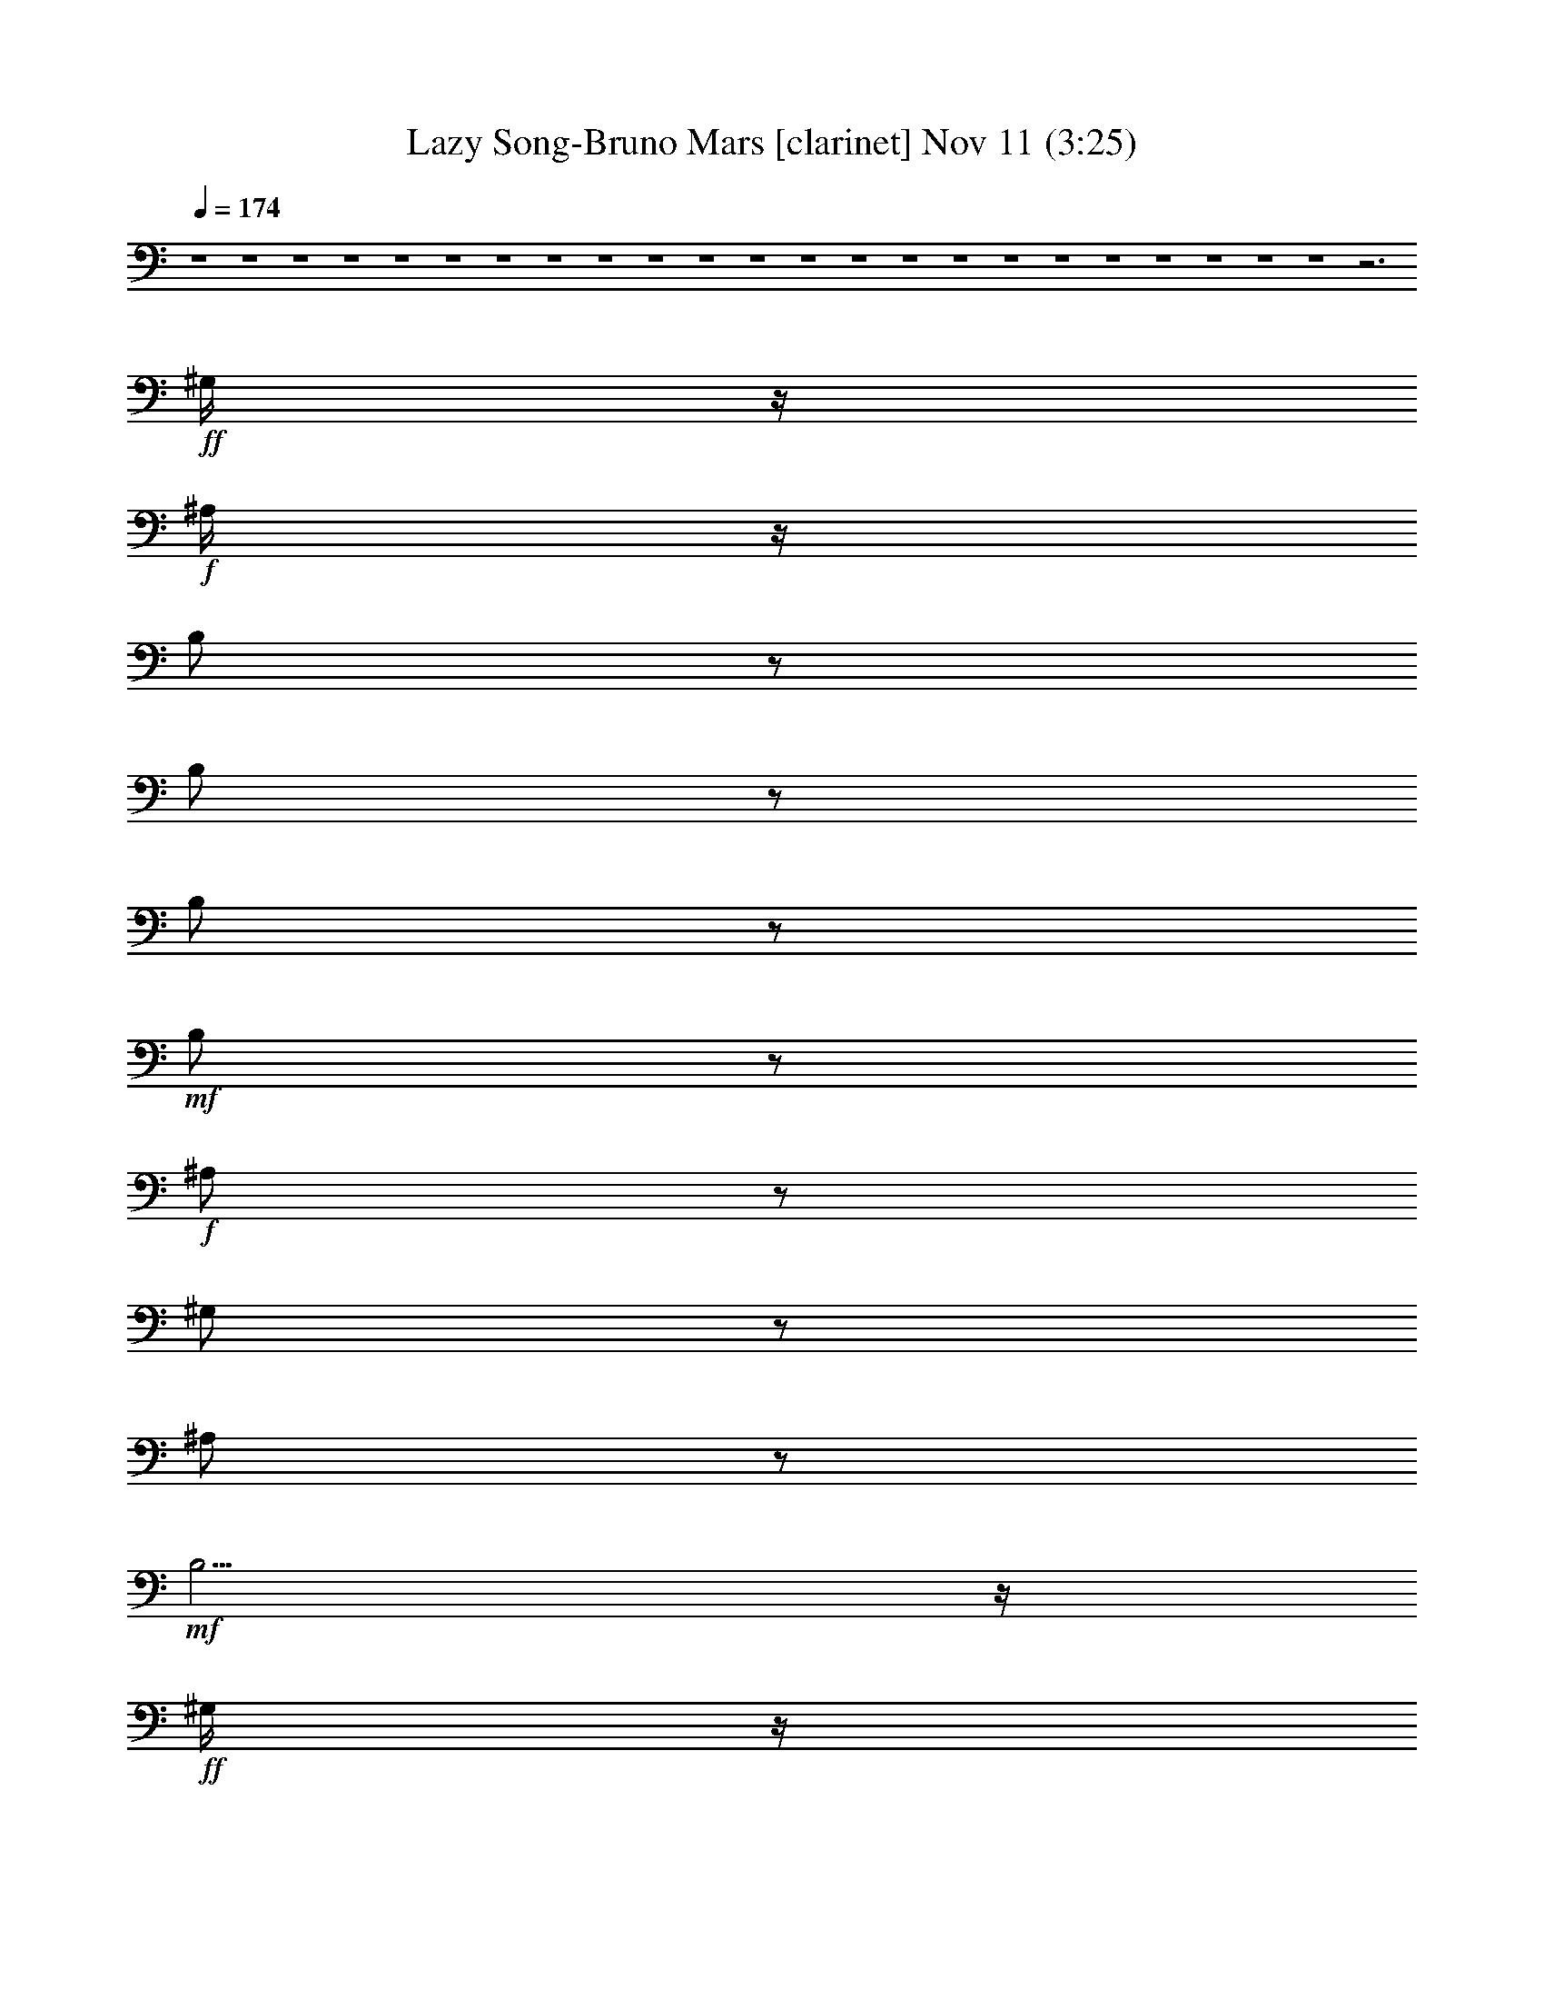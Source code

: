 %  Lazy Song-Bruno Mars
%  conversion by glorgnorbor122
%  http://fefeconv.mirar.org/?filter_user=glorgnorbor122&view=all
%  11 Nov 2:20
%  using Firefern's ABC converter
%  
%  Artist: 
%  Mood: unknown
%  
%  Playing multipart files:
%    /play <filename> <part> sync
%  example:
%  pippin does:  /play weargreen 2 sync
%  samwise does: /play weargreen 3 sync
%  pippin does:  /playstart
%  
%  If you want to play a solo piece, skip the sync and it will start without /playstart.
%  
%  
%  Recommended solo or ensemble configurations (instrument/file):
%  

X:1
T: Lazy Song-Bruno Mars [clarinet] Nov 11 (3:25)
Z: Transcribed by Firefern's ABC sequencer
%  Transcribed for Lord of the Rings Online playing
%  Transpose: 0 (0 octaves)
%  Tempo factor: 100%
L: 1/4
K: C
Q: 1/4=174
z4 z4 z4 z4 z4 z4 z4 z4 z4 z4 z4 z4 z4 z4 z4 z4 z4 z4 z4 z4 z4 z4 z4 z3
+ff+ ^G,/4
z/4
+f+ ^A,/4
z/4
B,/2
z/2
B,/2
z/2
B,/2
z/2
+mf+ B,/2
z/2
+f+ ^A,/2
z/2
^G,/2
z/2
^A,/2
z/2
+mf+ B,5/4
z/4
+ff+ ^G,/4
z/4
+f+ E,5/4
z4 z4 z4 z4 z4 z4 z4 z4 z4 z4 z4 z4 z4 z4 z4 z4 z4 z7/4
+mp+ [^C4E4]
+mf+ [^D15/4^F15/4-]
+p+ ^F/4
[E4^G4-]
+mp+ [^F/4-^G/4^A/4-]
[^F5/2^A5/2]
z3/4
+ff+ ^F,/4
z/4
B,/2
z/2
B,3/4
z/4
+f+ B,/2
z/2
+mf+ B,/2
z/2
+ff+ ^A,/2
z/2
+f+ ^G,/2
z/2
+ff+ ^A,/2
z/2
+f+ B,5/4
z/4
^G,/4
z/4
E,2
z4 z
B,/2
z/2
B,/2
z/2
B,/2
z/2
B,/2
z/2
^A,/2
z/2
^G,/2
z/2
+mf+ ^A,/2
z/2
^G,/2
z/2
E,3/2
z4 z4 z4 z4 z4 z3/2
+ff+ ^G,/4
z/4
+f+ ^G,/4
z/4
+ff+ B,/2
z/2
+f+ B,/2
z/2
B,/2
z/2
B,/2
z/2
+ff+ ^A,3/4
z/4
^G,3/4
z/4
^A,/2
z/2
+f+ B,3/2
^G,/4
z/4
E,9/4
z3/4
+ff+ [B,/2^G/2-]
^G/4
z/4
[B,3/4^F3/4]
z/4
[^G,3/4E3/4-]
+f+ E/4
+ff+ [^F,7/4-^D7/4]
^F,/4
^G/2
z/2
^F
^D/2
z3/2
^G/2
z/2
^F
^D3/4
z/4
+f+ E
+ff+ ^D3/4
z/4
+f+ B,2
z4 z
+ff+ [^G/2B/2]
z/2
[^F^A]
[^D/2^F/2]
z3/2
[^G/2B/2-]
B/4
z/4
[^F^A]
[^D3/4^F3/4]
z/4
[E^G]
[^D3/4^F3/4-]
^F/4
+f+ [B,2E2]
z4 z4 z4 z4 z4 z4 z4 z
B,/4
z/4
^C/4
z/4
B,/4
z/4
^A,/4
z/4
B,/4
z/4
+ff+ ^G,/2
z4 z4 z4 z4 z4 z4 z4 z4 z4
+mp+ [^C4E4]
+mf+ [^D15/4^F15/4-]
+p+ ^F/4
[E4^G4-]
+mp+ [^F/4-^G/4^A/4-]
[^F5/2^A5/2]
z3/4
+ff+ ^F,/4
z/4
B,/2
z/2
B,3/4
z/4
+f+ B,/2
z/2
+mf+ B,/2
z/2
+ff+ ^A,/2
z/2
+f+ ^G,/2
z/2
+ff+ ^A,/2
z/2
+f+ B,5/4
z/4
^G,/4
z/4
E,2
z4 z
B,/2
z/2
B,/2
z/2
B,/2
z/2
B,/2
z/2
^A,/2
z/2
^G,/2
z/2
+mf+ ^A,/2
z/2
^G,/2
z/2
E,3/2
z4 z4 z4 z4 z4 z3/2
+ff+ ^G,/4
z/4
+f+ ^G,/4
z/4
+ff+ B,/2
z/2
+f+ B,/2
z/2
B,/2
z/2
B,/2
z/2
+ff+ ^A,3/4
z/4
^G,3/4
z/4
^A,/2
z/2
+f+ B,3/2
^G,/4
z/4
E,9/4
z4 z3/4
+mf+ [^C4-E4]
[^C/4^D/4-^F/4-]
[^D15/4^F15/4]
[B,25/4-^D25/4]
+pp+ B,/4
z3/2
+ff+ [^G,/2E/2]
z/2
[B,/4^F/4-]
^F/4
z/2
[^G,/4E/4-]
+f+ E/4
z/2
+ff+ [B,/2^F/2]
z/2
[^G,/2E/2]
z/2
[B,/4^F/4]
z/4
[^G,/4-E/4]
^G,/4
z/2
+f+ [^G,/4^D/4]
z/4
+ff+ [^D,/2^C/2-]
^C/4
z/4
+f+ [^G,3/2-^D3/2]
^G,/4
z4 z9/4
+mf+ [^C4-E4]
[^C/4^D/4-^F/4-]
[^D15/4^F15/4]
[B,25/4-^D25/4]
+pp+ B,/4
z3/2
+ff+ [^G,/2E/2]
z/2
[B,/4^F/4-]
^F/4
z/2
[^G,/4E/4-]
+f+ E/4
z/2
+ff+ [B,/2^F/2]
z/2
[^G,/2E/2]
z/2
[B,/4^F/4]
z/4
[^G,/4-E/4]
^G,/4
z/2
+f+ [^G,/4^D/4]
z/4
+ff+ [^D,/2^C/2-]
^C/4
z/4
+f+ [^G,3/2-^D3/2]
^G,/4
z4 z4 z4 z4 z4 z4 z4 z4 z4 z4 z4 z4 z4 z5/4
+ff+ ^G,/4
z/4
+f+ ^G,/4
z/4
B,/2
z/2
B,/2
z/2
B,3/4
z/4
B,/2
z/2
+ff+ ^A,/2
z/2
+f+ ^G,/2
z/2
^A,/2
z/2
B,5/4
z/4
^G,/4
z/4
E,7/4
z5/4
[B,/2^G/2]
z/2
[B,/2-^F/2]
B,/4
z/4
[^G,/2E/2]
z/2
[^F,-^D]
^F,/2
z/2
+ff+ ^G/2
z/2
^F
^D/2
z3/2
^G/2
z/2
^F
^D3/4
z/4
+f+ E
+ff+ ^D3/4
z/4
+f+ B,2
z4 z
+ff+ [^G/2B/2]
z/2
[^F^A]
[^D/2^F/2]
z3/2
[^G/2B/2-]
B/4
z/4
[^F^A]
[^D3/4^F3/4]
z/4
[E^G]
[^D3/4^F3/4-]
^F/4
+f+ [B,2E2]


X:2
T: Lazy Song-Bruno Mars [lute] Nov 11 (3:25)
Z: Transcribed by Firefern's ABC sequencer
%  Transcribed for Lord of the Rings Online playing
%  Transpose: 0 (0 octaves)
%  Tempo factor: 100%
L: 1/4
K: C
Q: 1/4=174
z4 z4 z4 z4 z4 z4 z4 z4 z4 z4 z4 z4 z4 z4 z4 z4 z4 z4 z4 z4 z4 z4 z4 z4 z4 z4 z4 z2
+fff+ ^F,
^G,
B,
+ff+ [B,/2-^F/2B/2^d/2]
B,/4
z/4
+f+ [B-^d]
[B,/2B/2-^f/2]
[B,/4-B/4]
+mf+ B,/4
+fff+ [^F,/2-^F/2]
+f+ ^F,/4
z/4
+fff+ [^F/2-^A/2^c/2]
^F/4
z/4
[^F^A-]
[^F/2^A/2^c/2-]
+ff+ [^F/4-^c/4]
^F/4
[E,3/4E3/4-]
+f+ E/4
+ff+ [E,/2-^G/2B/2]
E,/4
z/4
+f+ [E-^G-]
[E/2^G/2B/2-]
+fff+ [B,/4-B/4]
B,/4
[E,/2E/2-]
E/2
+ff+ [E/2-^G/2B/2]
E/4
z/4
+fff+ [^D,^D]
[^C,/2-^C/2-^G/2B/2e/2]
[^C,/4^C/4-]
^C/4
B,
[B,/2^F/2B/2^d/2]
z/2
+f+ [B-^d]
+ff+ [B,/2B/2-^f/2]
[B,/4-B/4]
B,/4
+fff+ [^F,3/4^F3/4]
z/4
[^F/2-^A/2^c/2]
^F/2
[^F^A-]
[^F/2^A/2^c/2-]
[^F/4-^c/4]
^F/4
[E,3/4E3/4-]
E/4
[E/2-^G/2B/2]
E/4
z/4
+f+ [E-^G-]
[E/2^G/2B/2-]
+fff+ [B,/4-B/4]
B,/4
[E,/2E/2-]
+f+ E/2-
+fff+ [E,/4-E/4^G/4-B/4-]
[E,/4^G/4B/4]
z/2
[^D,3/4-^G,3/4^D3/4-]
+f+ [^D,/4^D/4]
+fff+ [^C,/2-B,/2-^C/2^G/2B/2e/2]
[^C,/4B,/4]
z/4
B,
+ff+ [B,/2-^F/2B/2^d/2]
B,/4
z/4
+f+ [B-^d]
[B,/2B/2-^f/2]
[B,/4-B/4]
+mf+ B,/4
+fff+ [^F,/2-^F/2]
+f+ ^F,/4
z/4
+fff+ [^F/2-^A/2^c/2]
^F/4
z/4
[^F^A-]
[^F/2^A/2^c/2-]
+ff+ [^F/4-^c/4]
^F/4
[E,3/4E3/4-]
+f+ E/4
+ff+ [E,/2-^G/2B/2]
E,/4
z/4
+f+ [E-^G-]
[E/2^G/2B/2-]
+fff+ [B,/4-B/4]
B,/4
[E,/2E/2-]
E/2
+ff+ [E/2-^G/2B/2]
E/4
z/4
+fff+ [^D,^D]
[^C,/2-^C/2-^G/2B/2e/2]
[^C,/4^C/4-]
^C/4
B,
[B,/2^F/2B/2^d/2]
z/2
+f+ [B-^d]
+ff+ [B,/2B/2-^f/2]
[B,/4-B/4]
B,/4
+fff+ [^F,3/4^F3/4]
z/4
[^F/2-^A/2^c/2]
^F/2
[^F^A-]
[^F/2^A/2^c/2-]
[^F/4-^c/4]
^F/4
[E,3/4E3/4-]
E/4
[E/2-^G/2B/2]
E/4
z/4
+f+ [E-^G-]
[E/2^G/2B/2-]
+fff+ [B,/4-B/4]
B,/4
[E,/2E/2-]
E/2
[E/2-^G/2B/2]
E/4
z/4
[^D,^D]
+ff+ [E,/2-E/2-^G/2B/2e/2]
[E,/4E/4-]
E/4
+fff+ ^C
[^C-^G-^c-e-]
[^G,/2^C/2-^G/2-^c/2-e/2-]
[^G,/2^C/2^G/2-^c/2-e/2-]
[^C^G^ce]
^D
[^D-^F-^A-^d-]
[^A,/2^D/2-^F/2-^A/2-^d/2-]
[^A,/2^D/2^F/2-^A/2-^d/2-]
[^D3/4-^F3/4^A3/4-^d3/4]
[^D/4^A/4]
E
[E-^G-B-e-]
[B,/2E/2-^G/2-B/2-e/2-]
[B,/2E/2^G/2-B/2-e/2-]
[E^GBe]
[^F2^A2-^c2-^f2-]
[^F/2-^A/2-^c/2-^f/2-]
[E/2^F/2-^A/2-^c/2-^f/2-]
[^C/2-^F/2^A/2^c/2^f/2]
^C/2
B,
[B,-^F-]
[B,^F-B-^d-]
[B,/2^F/2-B/2-^d/2-]
+ff+ [B,/4-^F/4-B/4^d/4]
[B,/4^F/4]
+fff+ [^F,3/4^F3/4-]
^F/4-
[^F,3/4^F3/4-^A3/4-]
[^F/4-^A/4-]
[^F^A-^c-^f-]
[^F/2^A/2-^c/2-^f/2-]
[^F/4-^A/4^c/4^f/4]
^F/4
E-
[E,E-^G-]
[E3/2-^G3/2B3/2-e3/2-]
[B,/2E/2B/2-e/2-]
[E/4-B/4-e/4]
[E/4-B/4]
E/2
[E-^G-]
[^D3/4E3/4-^G3/4-B3/4-e3/4-]
[E/4-^G/4-B/4-e/4-]
[^C3/4-E3/4^G3/4B3/4e3/4]
^C/4
B,
[B,-^F-]
[B,^F-B-^d-]
[B,/2^F/2-B/2-^d/2-]
[B,/4-^F/4-B/4^d/4]
[B,/4^F/4]
^F
[^F-^A-]
[^F^A-^c-^f-]
[^F/2^A/2-^c/2-^f/2-]
[^F/4-^A/4^c/4^f/4]
^F/4
E
[E-^G-]
[E3/2-^G3/2B3/2-e3/2-]
[B,/2E/2B/2-e/2-]
[E/4-B/4-e/4]
[E/4-B/4]
E/2
[E-^G-]
[^G,3/4E3/4-^G3/4-B3/4-e3/4-]
[E/4-^G/4-B/4-e/4-]
[B,3/4E3/4^G3/4B3/4e3/4]
z/4
B,
[B,-^F-]
[B,^F-B-^d-]
[B,/2^F/2-B/2-^d/2-]
+ff+ [B,/4-^F/4-B/4^d/4]
[B,/4^F/4]
+fff+ [^F,3/4^F3/4-]
^F/4-
[^F,3/4^F3/4-^A3/4-]
[^F/4-^A/4-]
[^F^A-^c-^f-]
[^F/2^A/2-^c/2-^f/2-]
[^F/4-^A/4^c/4^f/4]
^F/4
E-
[E,E-^G-]
[E3/2-^G3/2B3/2-e3/2-]
[B,/2E/2B/2-e/2-]
[E/4-B/4-e/4]
[E/4-B/4]
E/2
[E-^G-]
[^D3/4E3/4-^G3/4-B3/4-e3/4-]
[E/4-^G/4-B/4-e/4-]
[^C3/4-E3/4^G3/4B3/4e3/4]
^C/4
B,
[B,-^F-]
[B,^F-B-^d-]
[B,/2^F/2-B/2-^d/2-]
[B,/4-^F/4-B/4^d/4]
[B,/4^F/4]
^D
[^D3/4-=G3/4^A3/4-^d3/4-=g3/4-]
[^D/4-^A/4^d/4-=g/4]
[^D/4-=G/4-^d/4]
[^D3/4=G3/4-]
+ff+ [^D/2-=G/2-^A/2-^d/2-=g/2-]
[B,/2^D/2=G/2^A/2^d/2=g/2]
+fff+ E
[E/2-^G/2-B/2e/2^g/2]
[E/4-^G/4]
E/4-
[E-^G-]
[E/2-^G/2-B/2-e/2^g/2]
[E/4-^G/4-B/4]
[E/4^G/4-]
[E/2-^G/2-B/2e/2-^g/2-]
[E/4^G/4e/4^g/4]
z13/4
B,
[B,/2-^F/2B/2^d/2]
B,/4
z/4
+f+ [B-^d]
[B/2-^f/2]
+fff+ [B,/4-B/4]
B,/4
[^F,/2-^F/2]
+f+ ^F,/4
z/4
+fff+ [^F/2-^A/2^c/2]
^F/4
z/4
+ff+ [^F^A-]
[^F/2^A/2^c/2-]
[^F/4-^c/4]
^F/4
[E,3/4E3/4-]
E/4
+fff+ [E/2-^G/2B/2]
E/4
z/4
+f+ [E-^G-]
[E/2^G/2B/2-]
+ff+ [B,/4-B/4]
B,/4
[E,/2E/2-]
E/2
[E/2-^G/2B/2]
E/4
z/4
[^D,^D]
[^C,/2-^C/2-^G/2B/2e/2]
[^C,/4^C/4-]
^C/4
+fff+ B,
[B,/2-^F/2B/2^d/2]
B,/4
z/4
+f+ [B-^d]
[B/2-^f/2]
+fff+ [B,/4-B/4]
B,/4
[^F,/2-^F/2]
+f+ ^F,/4
z/4
+fff+ [^F/2-^A/2^c/2]
^F/4
z/4
+ff+ [^F^A-]
[^F/2^A/2^c/2-]
[^F/4-^c/4]
^F/4
[E,3/4E3/4-]
E/4
+fff+ [E/2-^G/2B/2]
E/4
z/4
+f+ [E-^G-]
[E/2^G/2B/2-]
+ff+ [B,/4-B/4]
B,/4
[E,/2E/2-]
E/2
[E/2-^G/2B/2]
E/4
z/4
[^D,^D]
[^C,/2-^C/2-^G/2B/2e/2]
[^C,/4^C/4-]
^C/4
z4 z4 z4 z4 z4 z4 z4 z2
+fff+ ^F,
^G,3/4
z/4
B,
[B,/2-^F/2B/2^d/2]
B,/4
z/4
+f+ [B-^d]
[B/2-^f/2]
+fff+ [B,/4-B/4]
B,/4
[^F,/2-^F/2]
+f+ ^F,/4
z/4
+fff+ [^F/2-^A/2^c/2]
^F/4
z/4
+ff+ [^F^A-]
[^F/2^A/2^c/2-]
[^F/4-^c/4]
^F/4
[E,3/4E3/4-]
E/4
+fff+ [E/2-^G/2B/2]
E/4
z/4
+f+ [E-^G-]
[E/2^G/2B/2-]
+ff+ [B,/4-B/4]
B,/4
[E,/2E/2-]
E/2
[E/2-^G/2B/2]
E/4
z/4
[^D,^D]
[^C,/2-^C/2-^G/2B/2e/2]
[^C,/4^C/4-]
^C/4
+fff+ B,
[B,/2^F/2B/2^d/2]
z/2
+f+ [B-^d]
+ff+ [B,/2B/2-^f/2]
[B,/4-B/4]
B,/4
+fff+ [^F,3/4^F3/4]
z/4
[^F/2-^A/2^c/2]
^F/2
[^F^A-]
[^F/2^A/2^c/2-]
[^F/4-^c/4]
^F/4
[E,3/4E3/4-]
E/4
[E/2-^G/2B/2]
E/4
z/4
+f+ [E-^G-]
[E/2^G/2B/2-]
+fff+ [B,/4-B/4]
B,/4
[E,/2E/2-]
E/2
[E/2-^G/2B/2]
E/4
z/4
[^D,^D]
+ff+ [E,/2-E/2-^G/2B/2e/2]
[E,/4E/4-]
E/4
+fff+ ^C
[^C-^G-^c-e-]
[^G,/2^C/2-^G/2-^c/2-e/2-]
[^G,/2^C/2^G/2-^c/2-e/2-]
[^C^G^ce]
^D
[^D-^F-^A-^d-]
[^A,/2^D/2-^F/2-^A/2-^d/2-]
[^A,/2^D/2^F/2-^A/2-^d/2-]
[^D3/4-^F3/4^A3/4-^d3/4]
[^D/4^A/4]
E
[E-^G-B-e-]
[B,/2E/2-^G/2-B/2-e/2-]
[B,/2E/2^G/2-B/2-e/2-]
[E^GBe]
[^F2^A2-^c2-^f2-]
[^F/2-^A/2-^c/2-^f/2-]
[E/2^F/2-^A/2-^c/2-^f/2-]
[^C/2-^F/2^A/2^c/2^f/2]
^C/2
B,
[B,-^F-]
[B,^F-B-^d-]
[B,/2^F/2-B/2-^d/2-]
[B,/4-^F/4-B/4^d/4]
[B,/4^F/4]
^F
[^F-^A-]
[^F^A-^c-^f-]
[^F/2^A/2-^c/2-^f/2-]
[^F/4-^A/4^c/4^f/4]
^F/4
E
[E-^G-]
[E3/2-^G3/2B3/2-e3/2-]
[B,/2E/2B/2-e/2-]
[E/4-B/4-e/4]
[E/4-B/4]
E/2
[E-^G-]
[^D3/4E3/4-^G3/4-B3/4-e3/4-]
[E/4-^G/4-B/4-e/4-]
[^C3/4E3/4^G3/4B3/4e3/4]
z/4
B,
[B,-^F-]
[B,^F-B-^d-]
[B,/2^F/2-B/2-^d/2-]
[B,/4-^F/4-B/4^d/4]
[B,/4^F/4]
^F
[^F-^A-]
[^F^A-^c-^f-]
[^F/2^A/2-^c/2-^f/2-]
[^F/4-^A/4^c/4^f/4]
^F/4
E
[E-^G-]
[E3/2-^G3/2B3/2-e3/2-]
[B,/2E/2B/2-e/2-]
[E/4-B/4-e/4]
[E/4-B/4]
E/2
[E-^G-]
[^G,3/4E3/4-^G3/4-B3/4-e3/4-]
[E/4-^G/4-B/4-e/4-]
[B,3/4E3/4^G3/4B3/4e3/4]
z/4
B,
[B,-^F-]
[B,^F-B-^d-]
[B,/2^F/2-B/2-^d/2-]
+ff+ [B,/4-^F/4-B/4^d/4]
[B,/4^F/4]
+fff+ [^F,3/4^F3/4-]
^F/4-
[^F,3/4^F3/4-^A3/4-]
[^F/4-^A/4-]
[^F^A-^c-^f-]
[^F/2^A/2-^c/2-^f/2-]
[^F/4-^A/4^c/4^f/4]
^F/4
E-
[E,E-^G-]
[E3/2-^G3/2B3/2-e3/2-]
[B,/2E/2B/2-e/2-]
[E/4-B/4-e/4]
[E/4-B/4]
E/2
[E-^G-]
[^D3/4E3/4-^G3/4-B3/4-e3/4-]
[E/4-^G/4-B/4-e/4-]
[^C3/4-E3/4^G3/4B3/4e3/4]
^C/4
B,
[B,-^F-]
[B,^F-B-^d-]
[B,/2^F/2-B/2-^d/2-]
[B,/4-^F/4-B/4^d/4]
[B,/4^F/4]
^D
[^D3/4-=G3/4^A3/4-^d3/4-=g3/4-]
[^D/4-^A/4^d/4-=g/4]
[^D/4-=G/4-^d/4]
[^D3/4=G3/4-]
+ff+ [^D/2-=G/2-^A/2-^d/2-=g/2-]
[B,/2^D/2=G/2^A/2^d/2=g/2]
+fff+ E
[E/2-^G/2-B/2e/2^g/2]
[E/4-^G/4]
E/4-
[E,E-^G-]
[E/2-^G/2-B/2e/2^g/2]
[E/2-^G/2-]
[E/2-^G/2-B/2e/2-^g/2-]
[E/4^G/4e/4^g/4]
z13/4
^C
[^C2^G2-^c2-e2-^g2-]
[^C/2^G/2-^c/2-e/2-^g/2-]
+ff+ [^C/2^G/2^c/2e/2^g/2]
+fff+ [^F,^F-]
[^F,3/2-^F3/2-^A3/2^c3/2-^f3/2]
[^F,/4-^F/4-^c/4]
[^F,/4-^F/4-]
[^F,/2^F/2-^A/2-^c/2-^f/2-]
[^F,/4-^F/4^A/4-^c/4-^f/4-]
[^F,/4^A/4^c/4^f/4]
[^G,^G-]
[^G,9/4^G9/4-B9/4-^d9/4-^g9/4-]
+f+ [^G/4-B/4-^d/4-^g/4-]
+fff+ [^F,/2^G/2B/2-^d/2-^g/2-]
[^G,B-^d-^g-]
[^G,/4-^G/4-B/4^d/4^g/4]
[^G,3/4-^G3/4-]
[^G,/2-^G/2-^d/2]
[^G,/2^G/2-]
[^G,/2^G/2-B/2^d/2^g/2]
[^G,/4-^G/4]
^G,/4
^C
[^C2^G2-^c2-e2-^g2-]
+ff+ [^C/2^G/2-^c/2-e/2-^g/2-]
[^C/2^G/2^c/2e/2^g/2]
+fff+ [^F,^F-]
[^F,3/2-^F3/2-^A3/2^c3/2-^f3/2]
[^F,/4-^F/4-^c/4]
[^F,/4^F/4-]
[^F,/2^F/2-^A/2-^c/2-^f/2-]
[^F,/4-^F/4^A/4-^c/4-^f/4-]
[^F,/4^A/4^c/4^f/4]
[^G,^G-]
[^G,9/4^G9/4-B9/4-^d9/4-^g9/4-]
+f+ [^G/4-B/4-^d/4-^g/4-]
+fff+ [^F,/2^G/2B/2-^d/2-^g/2-]
[^G,B-^d-^g-]
[^G,/4-^G/4-B/4^d/4^g/4]
[^G,3/4-^G3/4-]
[^G,/2-B,/2^G/2-^d/2]
[^G,/2-^G/2-]
[^G,/2-B,/2^G/2-B/2^d/2^g/2]
[^G,/4^G/4]
z/4
^C
[^C5/2^G5/2-^c5/2-e5/2-^g5/2-]
[^C/2^G/2^c/2e/2^g/2]
[^F,^F-]
[^F,3/2-^F3/2-^A3/2^c3/2-^f3/2]
[^F,/4-^F/4-^c/4]
[^F,/4-^F/4-]
[^F,/2^F/2-^A/2-^c/2-^f/2-]
[^F,/4-^F/4^A/4-^c/4-^f/4-]
[^F,/4^A/4^c/4^f/4]
[^G,^G-]
[^G,9/4^G9/4-B9/4-^d9/4-^g9/4-]
+f+ [^G/4-B/4-^d/4-^g/4-]
+fff+ [^F,/2^G/2B/2-^d/2-^g/2-]
[^G,-B-^d-^g-]
[^G,/4-^A,/4-^G/4-B/4^d/4^g/4]
[^G,/2-^A,/2^G/2-]
[^G,/4-^G/4-]
[^G,/2-B,/2-^G/2-^d/2]
[^G,/4-B,/4^G/4-]
[^G,/4^G/4-]
[^G,/2-^G/2-B/2^d/2^g/2]
[^G,/4^G/4]
z/4
^C
[^C2^G2-^c2-e2-^g2-]
+ff+ [^C/2^G/2-^c/2-e/2-^g/2-]
[^C/2^G/2^c/2e/2^g/2]
+fff+ [^F,^F-]
[^F,3/2-^F3/2-^A3/2^c3/2-^f3/2]
[^F,/4-^F/4-^c/4]
[^F,/4^F/4-]
[^F,/2^F/2-^A/2-^c/2-^f/2-]
[^F,/4-^F/4^A/4-^c/4-^f/4-]
[^F,/4^A/4^c/4^f/4]
[^G,^G-]
[^G,5/2-^G5/2-B5/2-^d5/2^g5/2]
[^G,/4^G/4-B/4-]
+f+ [^G/4B/4]
+fff+ ^G,7/4
z4 z4 z4 z4 z4 z4 z4 z4 z4 z4 z4 z4 z4 z4 z4 z4 z9/4
B,
+ff+ [B,/2-^F/2B/2^d/2]
B,/4
z/4
+f+ [B-^d]
[B/2-^f/2]
[B,/4-B/4]
B,/4
+ff+ [^F,/2-^F/2]
+f+ ^F,/4
z/4
+ff+ [^F/2-^A/2^c/2]
^F/4
z/4
+f+ [^F-^A-]
[^F/2^A/2^c/2-]
+ff+ [^F/4-^c/4]
^F/4
[E,3/4E3/4-]
E/4
+fff+ [E/2-^G/2B/2]
E/4
z/4
+f+ [E-^G-]
[E/2^G/2B/2-]
+ff+ [B,/4-B/4]
B,/4
[E,/2E/2-]
E/2
[E/2^G/2B/2]
z/2
+f+ [^D,^D]
+fff+ [^C,/2-^C/2-^G/2B/2e/2]
[^C,/4^C/4]
z/4
B,
[B,/2-^F/2B/2^d/2]
B,/4
z/4
+f+ [B-^d]
[B/2-^f/2]
+ff+ [B,/4-B/4]
B,/4
[^F,/2-^F/2]
+f+ ^F,/4
z/4
+fff+ [^F/2^A/2^c/2]
z/2
+f+ [^F-^A-]
[^F/2^A/2^c/2-]
+ff+ [^F/4-^c/4]
^F/4
+fff+ [E,3/4E3/4-]
E/4
[E/2-^G/2B/2]
E/4
z/4
+f+ [E-^G-]
[E/2^G/2B/2-]
+ff+ [B,/4-B/4]
B,/4
[E,/2E/2-]
E/2
[E/2-^G/2B/2]
E/4
z/4
+fff+ [^D,^D]
[^C,/2-^C/2-^G/2B/2e/2]
[^C,/4^C/4]


X:3
T: Lazy Song-Bruno Mars [bagpipe] Nov 11 (3:25)
Z: Transcribed by Firefern's ABC sequencer
%  Transcribed for Lord of the Rings Online playing
%  Transpose: 0 (0 octaves)
%  Tempo factor: 100%
L: 1/4
K: C
Q: 1/4=174
z4 z4 z4 z4 z4 z4 z4 z4 z4 z4 z4 z4 z4 z4 z4 z4 z4 z4 z4 z4 z4 z4 z4 z4 z4 z4 z4 z4 z4 z4 z4 z4 z4 z4 z4 z4 z4 z4 z4 z4 z4 z4 z4 z4 z4 z4 z4 z4 z4 z4 z4 z4 z4 z4 z4 z4 z4 z4 z4 z4 z4 z4 z4 z4 z4 z4 z4 z4 z4 z4 z4 z4 z4 z4 z4 z4 z4 z4 z4 z4 z4 z4 z4 z4 z4 z4 z4 z4 z4 z4 z4 z4 z4 z4 z4 z4 z4 z4 z4 z4 z4 z4 z4 z4 z4 z4 z4 z7/4
+pp+ =A,/4
+p+ [=C,/4B,/4]
+pp+ [=D,/4E,/4]
+p+ =F,/4
[=G,/4=A,/4]
[B,/4=C/4]
+pp+ [=D/4E/4]
+p+ [=F/4=G/4=A/4]
[B/4=c/4]
[^G/4-^c/4-=d/4e/4-]
[^G15/4^c15/4e15/4]
[^A4^d4^f4]
+pp+ [B31/4^d31/4^g31/4]
z/4
+p+ [^G4^c4e4]
[^A15/4-^d15/4^f15/4-]
[^A/4^f/4]
+pp+ [B31/4^d31/4^g31/4b31/4]
z/4
+p+ [^G4^c4e4]
[^A4^d4^f4]
+pp+ [B31/4^d31/4^g31/4]
z/4
+p+ [^G4^c4e4]
[^A15/4-^d15/4^f15/4-]
[^A/4^f/4]
+pp+ [B4^d4^g4b4]
+p+ [E/4=F/4=G/4]
+ppp+ [=C/4=D/4]
+p+ [=A,/4B,/4]
+ppp+ [E,/4=F,/4=G,/4]
[=C,/4=D,/4]
[=A,/4B,/4]
[=F,/4=G,/4]


X:4
T: Lazy Song-Bruno Mars [flute] Nov 11 (3:25)
Z: Transcribed by Firefern's ABC sequencer
%  Transcribed for Lord of the Rings Online playing
%  Transpose: 0 (0 octaves)
%  Tempo factor: 100%
L: 1/4
K: C
Q: 1/4=174
z4 z4 z4 z4 z4 z4 z4 z4 z4 z4 z4 z4 z4 z4 z4 z4 z4 z4 z4 z4 z4 z4 z4 z4 z4 z4 z4 z4 z4 z4 z4 z4 z4 z4 z4 z4 z4 z4 z4 z4 z4 z4 z4 z4 z4 z4 z4 z4 z4 z4 z4
+f+ B/4
z/4
^c/4
z/4
^d/4
z3/4
^d/2
^c/4
z/4
B3/4
z4 z4 z4 z/4
+mf+ B/4
z/4
+f+ ^c/4
z/4
^d/4
z3/4
^d/2
^c/4
z/4
B/2
z4 z4 z4 z4 z4 z4 z4 z4 z4 z4 z4 z4 z4 z4 z4 z4 z4 z4 z4 z4 z4 z4 z4 z4 z4 z4 z4 z4 z4 z4 z4 z4 z4 z4 z4 z4 z4 z4 z4 z/2
B/4
z/4
^c/4
z/4
^d/4
z3/4
^d/2
^c/4
z/4
B3/4
z4 z4 z4 z/4
+mf+ B/4
z/4
+f+ ^c/4
z/4
^d/4
z3/4
^d/2
^c/4
z/4
B/2
z4 z4 z4 z4 z4 z4 z4 z4 z4 z4 z4 z4 z4 z4 z4 z4 z4 z4 z4 z4 z4 z4 z4 z4 z4 z4 z4 z/2
B/4
z/4
^c/4
z/4
^d/4
z3/4
^d/2
^c/4
z/4
B3/4
z4 z4 z4 z/4
+mf+ B/4
z/4
+f+ ^c/4
z/4
^d/4
z3/4
^d/2
^c/4
z/4
B/2


X:5
T: Lazy Song-Bruno Mars [theorbo] Nov 11 (3:25)
Z: Transcribed by Firefern's ABC sequencer
%  Transcribed for Lord of the Rings Online playing
%  Transpose: 0 (0 octaves)
%  Tempo factor: 100%
L: 1/4
K: C
Q: 1/4=174
z4 z4 z4 z4 z4 z4 z4 z4 z4 z4 z4 z4
+mf+ B,3/4
z/4
[B/2^d/2^f/2b/2]
z/2
[B,/4^F/4]
z3/4
[B/2^d/2^f/2b/2-]
+mp+ b/4
z/4
+mf+ ^F3/4
z/4
[^c/4^f/4-^a/4]
^f/4
z/2
+f+ [^F,/4^C/4]
z3/4
+mf+ [^c/2^f/2^a/2]
z/2
+f+ E
[B/2e/2^g/2]
z/2
+mf+ [E/4B/4]
z3/4
[B/2e/2^g/2]
z3/2
[B/2e/2^g/2]
z/2
+f+ [E,/4B,/4]
z3/4
+mf+ [B/2e/2^g/2]
z/2
B,3/4
z/4
[B/2^d/2^f/2b/2]
z/2
[B,/4^F/4]
z3/4
[B/2^d/2^f/2b/2-]
+mp+ b/4
z/4
+mf+ ^F3/4
z/4
[^c/4^f/4-^a/4]
^f/4
z/2
+f+ [^F,/4^C/4]
z3/4
+mf+ [^c/2^f/2^a/2]
z/2
+f+ E
[B/2e/2^g/2]
z/2
+mf+ [E/4B/4]
z3/4
[B/2e/2^g/2]
z3/2
[B/2e/2^g/2]
z/2
+f+ [E,/4B,/4]
z3/4
+mf+ [B/2e/2^g/2]
z/2
B,3/4
z/4
[B/2^d/2^f/2b/2]
z/2
[B,/4^F/4]
z3/4
[B/2^d/2^f/2b/2-]
+mp+ b/4
z/4
+mf+ ^F3/4
z/4
[^c/4^f/4-^a/4]
^f/4
z/2
+f+ [^F,/4^C/4]
z3/4
+mf+ [^c/2^f/2^a/2]
z/2
+f+ E
[B/2e/2^g/2]
z/2
+mf+ [E/4B/4]
z3/4
[B/2e/2^g/2]
z3/2
[B/2e/2^g/2]
z/2
+f+ [E,/4B,/4]
z3/4
+mf+ [B/2e/2^g/2]
z/2
B,3/4
z/4
[B/2^d/2^f/2b/2]
z/2
[B,/4^F/4]
z3/4
[B/2^d/2^f/2b/2-]
+mp+ b/4
z/4
+f+ ^D/2
z/2
[^A/2^d/2=g/2]
z3/2
[^A/2^d/2=g/2]
z/2
E
[B/2e/2^g/2]
z/2
+mf+ [E/4B/4]
z3/4
[B/2e/2^g/2]
z/2
[B/2e/2^g/2]
z7/2
B,3/4
z/4
[B/2^d/2^f/2b/2]
z/2
[B,/4^F/4]
z3/4
[B/2^d/2^f/2b/2-]
+mp+ b/4
z/4
+mf+ ^F3/4
z/4
[^c/4^f/4-^a/4]
^f/4
z/2
+f+ [^F,/4^C/4]
z3/4
+mf+ [^c/2^f/2^a/2]
z/2
+f+ E
[B/2e/2^g/2]
z/2
+mf+ [E/4B/4]
z3/4
[B/2e/2^g/2]
z3/2
[B/2e/2^g/2]
z/2
+f+ [E,/4B,/4]
z3/4
+mf+ [B/2e/2^g/2]
z/2
B,3/4
z/4
[B/2^d/2^f/2b/2]
z/2
[B,/4^F/4]
z3/4
[B/2^d/2^f/2b/2-]
+mp+ b/4
z/4
+mf+ ^F3/4
z/4
[^c/4^f/4-^a/4]
^f/4
z/2
+f+ [^F,/4^C/4]
z3/4
+mf+ [^c/2^f/2^a/2]
z/2
+f+ E
[B/2e/2^g/2]
z/2
+mf+ [E/4B/4]
z3/4
[B/2e/2^g/2]
z3/2
[B/2e/2^g/2]
z/2
+f+ [E,/4B,/4]
z3/4
+mf+ [B/2e/2^g/2]
z/2
B,3/4
z/4
[B/2^d/2^f/2b/2]
z/2
[B,/4^F/4]
z3/4
[B/2^d/2^f/2b/2-]
+mp+ b/4
z/4
+mf+ ^F3/4
z/4
[^c/4^f/4-^a/4]
^f/4
z/2
+f+ [^F,/4^C/4]
z3/4
+mf+ [^c/2^f/2^a/2]
z/2
+f+ E
[B/2e/2^g/2]
z/2
+mf+ [E/4B/4]
z3/4
[B/2e/2^g/2]
z3/2
[B/2e/2^g/2]
z/2
+f+ [E,/4B,/4]
z3/4
+mf+ [B/2e/2^g/2]
z/2
B,3/4
z/4
[B/2^d/2^f/2b/2]
z/2
[B,/4^F/4]
z3/4
[B/2^d/2^f/2b/2-]
+mp+ b/4
z/4
+mf+ ^F3/4
z/4
[^c/4^f/4-^a/4]
^f/4
z/2
+f+ [^F,/4^C/4]
z3/4
+mf+ [^c/2^f/2^a/2]
z/2
+f+ E
[B/2e/2^g/2]
z/2
+mf+ [E/4B/4]
z3/4
[B/2e/2^g/2]
z3/2
[B/2e/2^g/2]
z/2
+f+ [E,/4B,/4]
z3/4
+mf+ [B/2e/2^g/2]
z/2
+f+ ^C/2
z/2
+mf+ [^c/2e/2^g/2]
z3/2
[^c/4-e/4^g/4]
^c/4
z/2
+f+ ^D3/4
z/4
+mf+ [^d/2^f/2^a/2]
z3/2
+f+ [^d/2^f/2^a/2]
z/2
+mf+ E/4
z3/4
[B/4e/4^g/4]
z7/4
[B/4e/4^g/4]
z3/4
[^F7/2-^c7/2^f7/2^a7/2]
+mp+ ^F/4
z/4
+mf+ B,3/4
z/4
[B/2^d/2^f/2b/2]
z/2
[B,/4^F/4]
z3/4
[B/2^d/2^f/2b/2-]
+mp+ b/4
z/4
+mf+ ^F3/4
z/4
[^c/4^f/4-^a/4]
^f/4
z/2
+f+ [^F,/4^C/4]
z3/4
+mf+ [^c/2^f/2^a/2]
z/2
+f+ E
[B/2e/2^g/2]
z/2
+mf+ [E/4B/4]
z3/4
[B/2e/2^g/2]
z3/2
[B/2e/2^g/2]
z/2
+f+ [E,/4B,/4]
z3/4
+mf+ [B/2e/2^g/2]
z/2
B,3/4
z/4
[B/2^d/2^f/2b/2]
z/2
[B,/4^F/4]
z3/4
[B/2^d/2^f/2b/2-]
+mp+ b/4
z/4
+mf+ ^F3/4
z/4
[^c/4^f/4-^a/4]
^f/4
z/2
+f+ [^F,/4^C/4]
z3/4
+mf+ [^c/2^f/2^a/2]
z/2
+f+ E
[B/2e/2^g/2]
z/2
+mf+ [E/4B/4]
z3/4
[B/2e/2^g/2]
z3/2
[B/2e/2^g/2]
z/2
+f+ [E,/4B,/4]
z3/4
+mf+ [B/2e/2^g/2]
z/2
B,3/4
z/4
[B/2^d/2^f/2b/2]
z/2
[B,/4^F/4]
z3/4
[B/2^d/2^f/2b/2-]
+mp+ b/4
z/4
+mf+ ^F3/4
z/4
[^c/4^f/4-^a/4]
^f/4
z/2
+f+ [^F,/4^C/4]
z3/4
+mf+ [^c/2^f/2^a/2]
z/2
+f+ E
[B/2e/2^g/2]
z/2
+mf+ [E/4B/4]
z3/4
[B/2e/2^g/2]
z3/2
[B/2e/2^g/2]
z/2
+f+ [E,/4B,/4]
z3/4
+mf+ [B/2e/2^g/2]
z/2
B,3/4
z/4
[B/2^d/2^f/2b/2]
z/2
[B,/4^F/4]
z3/4
[B/2^d/2^f/2b/2-]
+mp+ b/4
z/4
+f+ ^D/2
z/2
[^A/2^d/2=g/2]
z3/2
[^A/2^d/2=g/2]
z/2
E
[B/2e/2^g/2]
z/2
+mf+ [E/4B/4]
z3/4
[B/2e/2^g/2]
z/2
[B/2e/2^g/2]
z7/2
B,3/4
z/4
[B/2^d/2^f/2b/2]
z/2
[B,/4^F/4]
z3/4
[B/2^d/2^f/2b/2-]
+mp+ b/4
z/4
+mf+ ^F3/4
z/4
[^c/4^f/4-^a/4]
^f/4
z/2
+f+ [^F,/4^C/4]
z3/4
+mf+ [^c/2^f/2^a/2]
z/2
+f+ E
[B/2e/2^g/2]
z/2
+mf+ [E/4B/4]
z3/4
[B/2e/2^g/2]
z3/2
[B/2e/2^g/2]
z/2
+f+ [E,/4B,/4]
z3/4
+mf+ [B/2e/2^g/2]
z/2
B,3/4
z/4
[B/2^d/2^f/2b/2]
z/2
[B,/4^F/4]
z3/4
[B/2^d/2^f/2b/2-]
+mp+ b/4
z/4
+mf+ ^F3/4
z/4
[^c/4^f/4-^a/4]
^f/4
z/2
+f+ [^F,/4^C/4]
z3/4
+mf+ [^c/2^f/2^a/2]
z/2
+f+ E
[B/2e/2^g/2]
z/2
+mf+ [E/4B/4]
z3/4
[B/2e/2^g/2]
z3/2
[B/2e/2^g/2]
z/2
+f+ [E,/4B,/4]
z3/4
+mf+ [B/2e/2^g/2]
z/2
B,3/4
z/4
[B/2^d/2^f/2b/2]
z/2
[B,/4^F/4]
z3/4
[B/2^d/2^f/2b/2-]
+mp+ b/4
z/4
+mf+ ^F3/4
z/4
[^c/4^f/4-^a/4]
^f/4
z/2
+f+ [^F,/4^C/4]
z3/4
+mf+ [^c/2^f/2^a/2]
z/2
+f+ E
[B/2e/2^g/2]
z/2
+mf+ [E/4B/4]
z3/4
[B/2e/2^g/2]
z3/2
[B/2e/2^g/2]
z/2
+f+ [E,/4B,/4]
z3/4
+mf+ [B/2e/2^g/2]
z/2
B,3/4
z/4
[B/2^d/2^f/2b/2]
z/2
[B,/4^F/4]
z3/4
[B/2^d/2^f/2b/2-]
+mp+ b/4
z/4
+mf+ ^F3/4
z/4
[^c/4^f/4-^a/4]
^f/4
z/2
+f+ [^F,/4^C/4]
z3/4
+mf+ [^c/2^f/2^a/2]
z/2
+f+ E
[B/2e/2^g/2]
z/2
+mf+ [E/4B/4]
z3/4
[B/2e/2^g/2]
z3/2
[B/2e/2^g/2]
z/2
+f+ [E,/4B,/4]
z3/4
+mf+ [B/2e/2^g/2]
z/2
B,3/4
z/4
[B/2^d/2^f/2b/2]
z/2
[B,/4^F/4]
z3/4
[B/2^d/2^f/2b/2-]
+mp+ b/4
z/4
+mf+ ^F3/4
z/4
[^c/4^f/4-^a/4]
^f/4
z/2
+f+ [^F,/4^C/4]
z3/4
+mf+ [^c/2^f/2^a/2]
z/2
+f+ E
[B/2e/2^g/2]
z/2
+mf+ [E/4B/4]
z3/4
[B/2e/2^g/2]
z3/2
[B/2e/2^g/2]
z/2
+f+ [E,/4B,/4]
z3/4
+mf+ [B/2e/2^g/2]
z/2
B,3/4
z/4
[B/2^d/2^f/2b/2]
z/2
[B,/4^F/4]
z3/4
[B/2^d/2^f/2b/2-]
+mp+ b/4
z/4
+mf+ ^F3/4
z/4
[^c/4^f/4-^a/4]
^f/4
z/2
+f+ [^F,/4^C/4]
z3/4
+mf+ [^c/2^f/2^a/2]
z/2
+f+ E
[B/2e/2^g/2]
z/2
+mf+ [E/4B/4]
z3/4
[B/2e/2^g/2]
z3/2
[B/2e/2^g/2]
z/2
+f+ [E,/4B,/4]
z3/4
+mf+ [B/2e/2^g/2]
z/2
+f+ ^C/2
z/2
+mf+ [^c/2e/2^g/2]
z3/2
[^c/4-e/4^g/4]
^c/4
z/2
+f+ ^D3/4
z/4
+mf+ [^d/2^f/2^a/2]
z3/2
+f+ [^d/2^f/2^a/2]
z/2
+mf+ E/4
z3/4
[B/4e/4^g/4]
z7/4
[B/4e/4^g/4]
z3/4
[^F7/2-^c7/2^f7/2^a7/2]
+mp+ ^F/4
z/4
+mf+ B,3/4
z/4
[B/2^d/2^f/2b/2]
z/2
[B,/4^F/4]
z3/4
[B/2^d/2^f/2b/2-]
+mp+ b/4
z/4
+mf+ ^F3/4
z/4
[^c/4^f/4-^a/4]
^f/4
z/2
+f+ [^F,/4^C/4]
z3/4
+mf+ [^c/2^f/2^a/2]
z/2
+f+ E
[B/2e/2^g/2]
z/2
+mf+ [E/4B/4]
z3/4
[B/2e/2^g/2]
z3/2
[B/2e/2^g/2]
z/2
+f+ [E,/4B,/4]
z3/4
+mf+ [B/2e/2^g/2]
z/2
B,3/4
z/4
[B/2^d/2^f/2b/2]
z/2
[B,/4^F/4]
z3/4
[B/2^d/2^f/2b/2-]
+mp+ b/4
z/4
+mf+ ^F3/4
z/4
[^c/4^f/4-^a/4]
^f/4
z/2
+f+ [^F,/4^C/4]
z3/4
+mf+ [^c/2^f/2^a/2]
z/2
+f+ E
[B/2e/2^g/2]
z/2
+mf+ [E/4B/4]
z3/4
[B/2e/2^g/2]
z3/2
[B/2e/2^g/2]
z/2
+f+ [E,/4B,/4]
z3/4
+mf+ [B/2e/2^g/2]
z/2
B,3/4
z/4
[B/2^d/2^f/2b/2]
z/2
[B,/4^F/4]
z3/4
[B/2^d/2^f/2b/2-]
+mp+ b/4
z/4
+mf+ ^F3/4
z/4
[^c/4^f/4-^a/4]
^f/4
z/2
+f+ [^F,/4^C/4]
z3/4
+mf+ [^c/2^f/2^a/2]
z/2
+f+ E
[B/2e/2^g/2]
z/2
+mf+ [E/4B/4]
z3/4
[B/2e/2^g/2]
z3/2
[B/2e/2^g/2]
z/2
+f+ [E,/4B,/4]
z3/4
+mf+ [B/2e/2^g/2]
z/2
B,3/4
z/4
[B/2^d/2^f/2b/2]
z/2
[B,/4^F/4]
z3/4
[B/2^d/2^f/2b/2-]
+mp+ b/4
z/4
+f+ ^D/2
z/2
[^A/2^d/2=g/2]
z3/2
[^A/2^d/2=g/2]
z/2
E
[B/2e/2^g/2]
z/2
+mf+ [E/4B/4]
z3/4
[B/2e/2^g/2]
z/2
[B/2e/2^g/2]
z7/2
^C/2
z/2
[^G/2^c/2e/2^g/2]
z3/2
[^G/4-^c/4e/4-^g/4]
[^G/4e/4]
z/2
^F/2
z/2
[^c/2^f/2^a/2]
z3/2
[^c/2^f/2^a/2]
z/2
^G,/4
z3/4
[B/2^d/2^g/2]
z3/2
+f+ [B/4-^d/4-^g/4]
[B/4^d/4]
z/2
+mf+ ^G,/4
z3/4
+f+ [B/2^d/2^g/2]
z3/2
[B/2^d/2^g/2]
z/2
+mf+ ^C/2
z/2
[^G/2^c/2e/2^g/2]
z3/2
[^G/4-^c/4e/4-^g/4]
[^G/4e/4]
z/2
^F/2
z/2
[^c/2^f/2^a/2]
z3/2
[^c/2^f/2^a/2]
z/2
^G,/4
z3/4
[B/2^d/2^g/2]
z3/2
+f+ [B/4-^d/4-^g/4]
[B/4^d/4]
z/2
+mf+ ^G,/4
z3/4
+f+ [B/2^d/2^g/2]
z3/2
[B/2^d/2^g/2]
z/2
+mf+ ^C/2
z/2
[^G/2^c/2e/2^g/2]
z3/2
[^G/4-^c/4e/4-^g/4]
[^G/4e/4]
z/2
^F/2
z/2
[^c/2^f/2^a/2]
z3/2
[^c/2^f/2^a/2]
z/2
^G,/4
z3/4
[B/2^d/2^g/2]
z3/2
+f+ [B/4-^d/4-^g/4]
[B/4^d/4]
z/2
+mf+ ^G,/4
z3/4
+f+ [B/2^d/2^g/2]
z3/2
[B/2^d/2^g/2]
z/2
+mf+ ^C/2
z/2
[^G/2^c/2e/2^g/2]
z3/2
[^G/4-^c/4e/4-^g/4]
[^G/4e/4]
z/2
^F/2
z/2
[^c/2^f/2^a/2]
z3/2
[^c/2^f/2^a/2]
z/2
^G,/4
z3/4
[B/2^d/2^g/2]
z3/2
+f+ [B/4-^d/4-^g/4]
[B/4^d/4]
z/2
+mf+ ^G,/4
z15/4
B,3/4
z/4
[B/2^d/2^f/2b/2]
z/2
[B,/4^F/4]
z3/4
[B/2^d/2^f/2b/2-]
+mp+ b/4
z/4
+mf+ ^F3/4
z/4
[^c/4^f/4-^a/4]
^f/4
z/2
+f+ [^F,/4^C/4]
z3/4
+mf+ [^c/2^f/2^a/2]
z/2
+f+ E
[B/2e/2^g/2]
z/2
+mf+ [E/4B/4]
z3/4
[B/2e/2^g/2]
z3/2
[B/2e/2^g/2]
z/2
+f+ [E,/4B,/4]
z3/4
+mf+ [B/2e/2^g/2]
z/2
B,3/4
z/4
[B/2^d/2^f/2b/2]
z/2
[B,/4^F/4]
z3/4
[B/2^d/2^f/2b/2-]
+mp+ b/4
z/4
+mf+ ^F3/4
z/4
[^c/4^f/4-^a/4]
^f/4
z/2
+f+ [^F,/4^C/4]
z3/4
+mf+ [^c/2^f/2^a/2]
z/2
+f+ E
[B/2e/2^g/2]
z/2
+mf+ [E/4B/4]
z3/4
[B/2e/2^g/2]
z3/2
[B/2e/2^g/2]
z/2
+f+ [E,/4B,/4]
z3/4
+mf+ [B/2e/2^g/2]
z/2
B,3/4
z/4
[B/2^d/2^f/2b/2]
z/2
[B,/4^F/4]
z3/4
[B/2^d/2^f/2b/2-]
+mp+ b/4
z/4
+mf+ ^F3/4
z/4
[^c/4^f/4-^a/4]
^f/4
z/2
+f+ [^F,/4^C/4]
z3/4
+mf+ [^c/2^f/2^a/2]
z/2
+f+ E
[B/2e/2^g/2]
z/2
+mf+ [E/4B/4]
z3/4
[B/2e/2^g/2]
z3/2
[B/2e/2^g/2]
z/2
+f+ [E,/4B,/4]
z3/4
+mf+ [B/2e/2^g/2]
z/2
B,3/4
z/4
[B/2^d/2^f/2b/2]
z/2
[B,/4^F/4]
z3/4
[B/2^d/2^f/2b/2-]
+mp+ b/4
z/4
+f+ ^D/2
z/2
[^A/2^d/2=g/2]
z3/2
[^A/2^d/2=g/2]
z/2
E
[B/2e/2^g/2]
z/2
+mf+ [E/4B/4]
z3/4
[B/2e/2^g/2]
z/2
[B/2e/2^g/2]
z7/2
B,3/4
z/4
[B/2^d/2^f/2b/2]
z/2
[B,/4^F/4]
z3/4
[B/2^d/2^f/2b/2-]
+mp+ b/4
z/4
+mf+ ^F3/4
z/4
[^c/4^f/4-^a/4]
^f/4
z/2
+f+ [^F,/4^C/4]
z3/4
+mf+ [^c/2^f/2^a/2]
z/2
+f+ E
[B/2e/2^g/2]
z/2
+mf+ [E/4B/4]
z3/4
[B/2e/2^g/2]
z3/2
[B/2e/2^g/2]
z/2
+f+ [E,/4B,/4]
z3/4
+mf+ [B/2e/2^g/2]
z/2
B,3/4
z/4
[B/2^d/2^f/2b/2]
z/2
[B,/4^F/4]
z3/4
[B/2^d/2^f/2b/2-]
+mp+ b/4
z/4
+mf+ ^F3/4
z/4
[^c/4^f/4-^a/4]
^f/4
z/2
+f+ [^F,/4^C/4]
z3/4
+mf+ [^c/2^f/2^a/2]
z/2
+f+ E
[B/2e/2^g/2]
z/2
+mf+ [E/4B/4]
z3/4
[B/2e/2^g/2]
z3/2
[B/2e/2^g/2]
z/2
+f+ [E,/4B,/4]
z3/4
+mf+ [B/2e/2^g/2]


X:6
T: Lazy Song-Bruno Mars [drums] Nov 11 (3:25)
Z: Transcribed by Firefern's ABC sequencer
%  Transcribed for Lord of the Rings Online playing
%  Transpose: 0 (0 octaves)
%  Tempo factor: 100%
L: 1/4
K: C
Q: 1/4=174
z4 z4 z4 z4 z4 z4 z4 z4 z4 z4
+f+ B/4
z7/4
B/4
z7/4
B/4
z7/4
B/4
z7/4
^D,/4
z3/4
+fff+ =D,/4
z3/4
^F,/4
z/4
+f+ ^D,/4
z/4
+fff+ =D,/4
z/4
+ff+ =D,/4
z/4
+f+ ^D,/4
z3/4
+fff+ =D,/4
z3/4
^F,/4
z/4
+f+ ^D,/4
z/4
+fff+ =D,/4
z/4
=D,/4
z/4
+f+ ^D,/4
z3/4
+fff+ =D,/4
z3/4
^F,/4
z/4
+f+ ^D,/4
z/4
+fff+ =D,/4
z/4
+ff+ =D,/4
z/4
+f+ ^D,/4
z3/4
+fff+ =D,/4
z3/4
^F,/4
z/4
+f+ ^D,/4
z/4
+fff+ =D,/4
z/4
=D,/4
z/4
+f+ ^D,/4
z3/4
+fff+ =D,/4
z3/4
^F,/4
z/4
+f+ ^D,/4
z/4
+fff+ =D,/4
z/4
+ff+ =D,/4
z/4
+f+ ^D,/4
z3/4
+fff+ =D,/4
z3/4
^F,/4
z/4
+f+ ^D,/4
z/4
+fff+ =D,/4
z/4
=D,/4
z/4
+f+ ^D,/4
z3/4
+fff+ =D,/4
z3/4
^F,/4
z/4
+f+ ^D,/4
z/4
+fff+ =D,/4
z/4
+ff+ =D,/4
z/4
+f+ ^D,/4
z3/4
+fff+ =D,/4
z3/4
^F,/4
z/4
+f+ ^D,/4
z/4
+fff+ =D,/4
z/4
=D,/4
z/4
+f+ ^D,/4
z3/4
+fff+ =D,/4
z3/4
^F,/4
z/4
+f+ ^D,/4
z/4
+fff+ =D,/4
z/4
+ff+ =D,/4
z/4
+f+ ^D,/4
z3/4
+fff+ =D,/4
z3/4
^F,/4
z/4
+f+ ^D,/4
z/4
+fff+ =D,/4
z/4
=D,/4
z/4
+f+ ^D,/4
z3/4
+fff+ =D,/4
z3/4
^F,/4
z/4
+f+ ^D,/4
z/4
+fff+ =D,/4
z/4
+ff+ =D,/4
z/4
+f+ ^D,/4
z3/4
+fff+ =D,/4
z3/4
^F,/4
z/4
+f+ ^D,/4
z/4
+fff+ =D,/4
z/4
=D,/4
z/4
+f+ ^D,/4
z3/4
+fff+ =D,/4
z3/4
^F,/4
z/4
+f+ ^D,/4
z/4
+fff+ =D,/4
z/4
+ff+ =D,/4
z/4
+f+ ^D,/4
z3/4
+fff+ =D,/4
z3/4
^F,/4
z/4
+f+ ^D,/4
z/4
+fff+ =D,/4
z/4
=D,/4
z/4
+f+ ^D,/4
z3/4
+fff+ =D,/4
z3/4
^F,/4
z3/4
+ff+ ^f/4
^f/4
z/4
^f/4
^D,/4
z7/4
^c/4
z3/4
=c/4
z3/4
+fff+ [^c/4B/4=A/4]
z3/4
[^c/4B/4]
z3/4
[^c/4B/4]
z3/4
+mf+ B/4
z/4
+fff+ [^c/4B/4]
z/4
+ff+ [^c/4B/4]
z/4
[^c/4B/4]
z/4
[^c/4B/4]
z3/4
+fff+ [^c/4B/4]
z3/4
+f+ B/4
z/4
+fff+ [^c/4B/4]
z/4
[^c/4B/4]
z3/4
+ff+ [^c/4B/4]
z3/4
+fff+ [^c/4B/4]
z3/4
+f+ B/4
z/4
+ff+ [^c/4B/4]
z/4
[^c/4B/4]
z/4
+fff+ [^c/4B/4]
z/4
[^c/4B/4]
z3/4
[^c/4B/4]
z3/4
+f+ [^c/4B/4]
z/4
+fff+ ^c/4
z/4
[^c/4B/4]
z3/4
[^c/4B/4]
z3/4
[^c/4B/4]
z3/4
+mf+ B/4
z/4
+fff+ [^c/4B/4]
z/4
+ff+ [^c/4B/4]
z/4
[^c/4B/4]
z/4
[^c/4B/4]
z3/4
+fff+ [^c/4B/4]
z3/4
+f+ B/4
z/4
+fff+ [^c/4B/4]
z/4
[^c/4B/4]
z3/4
+ff+ [^c/4B/4]
z3/4
+fff+ [^c/4B/4]
z3/4
+f+ B/4
z/4
+ff+ [^c/4B/4]
z/4
[^c/4B/4]
z/4
+fff+ [^c/4B/4]
z/4
[^c/4B/4]
z3/4
[^c/4B/4]
z3/4
+f+ [^c/4B/4]
z/4
+fff+ ^c/4
z/4
[^c/4B/4]
z3/4
[^c/4B/4]
z3/4
[^c/4B/4]
z3/4
+mf+ B/4
z/4
+fff+ [^c/4B/4]
z/4
+ff+ [^c/4B/4]
z/4
[^c/4B/4]
z/4
[^c/4B/4]
z3/4
+fff+ [^c/4B/4]
z3/4
+f+ B/4
z/4
+fff+ [^c/4B/4]
z/4
[^c/4B/4]
z3/4
+ff+ [^c/4B/4]
z3/4
+fff+ [^c/4B/4]
z3/4
+f+ B/4
z/4
+ff+ [^c/4B/4]
z/4
[^c/4B/4]
z/4
+fff+ [^c/4B/4]
z/4
[^c/4B/4]
z3/4
[^c/4B/4]
z3/4
+f+ [^c/4B/4]
z/4
+fff+ ^c/4
z/4
[^c/4B/4]
z3/4
[^c/4B/4]
z3/4
[^c/4B/4]
z3/4
+mf+ B/4
z/4
+fff+ [^c/4B/4]
z/4
+ff+ [^c/4B/4]
z/4
[^c/4B/4]
z/4
[^c/4B/4]
z3/4
+fff+ [^c/4B/4]
z3/4
+f+ B/4
z/4
+fff+ [^c/4B/4]
z/4
[^c/4B/4]
z3/4
+ff+ [^c/4B/4]
z3/4
+fff+ [^c/4B/4]
z3/4
+f+ B/4
z/4
+ff+ [^c/4B/4]
z/4
[^c/4B/4]
z/4
+fff+ [^c/4B/4]
z/4
[^c/4B/4]
z3/4
[^c/4B/4]
z3/4
+f+ [^c/4B/4]
z/4
+fff+ ^c/4
z/4
[^c/4B/4]
z3/4
[^c/4B/4]
z3/4
[^c/4B/4]
z3/4
+mf+ B/4
z/4
+fff+ [^c/4B/4]
z/4
+ff+ [^c/4B/4]
z/4
[^c/4B/4]
z/4
[^c/4B/4]
z3/4
+fff+ [^c/4B/4]
z3/4
+f+ B/4
z/4
+fff+ [^c/4B/4]
z/4
[^c/4B/4]
z3/4
+ff+ [^c/4B/4]
z3/4
+fff+ [^c/4B/4]
z3/4
+f+ B/4
z/4
+ff+ [^c/4B/4]
z/4
[^c/4B/4]
z7/4
^c/4
z/4
^c/4
z/4
=c/4
z/4
^A/4
z/4
+fff+ [^c/4B/4=A/4^D,/4]
z3/4
[^c/4B/4=D,/4]
z3/4
[^c/4B/4^F,/4]
z/4
+f+ ^D,/4
z/4
+fff+ [B/4=D,/4]
z/4
[^c/4B/4=D,/4]
z/4
+ff+ [^c/4B/4^D,/4]
z/4
[^c/4B/4]
z/4
+fff+ [^c/4B/4=D,/4]
z3/4
[^c/4B/4^F,/4]
z/4
+f+ ^D,/4
z/4
+fff+ [B/4=D,/4]
z/4
[^c/4B/4=D,/4]
z/4
[^c/4B/4^D,/4]
z3/4
[^c/4B/4=D,/4]
z3/4
[^c/4B/4^F,/4]
z/4
+f+ ^D,/4
z/4
+fff+ [B/4=D,/4]
z/4
+ff+ [^c/4B/4=D,/4]
z/4
[^c/4B/4^D,/4]
z/4
+fff+ [^c/4B/4]
z/4
[^c/4^c/4=D,/4]
z3/4
[^c/4B/4^F,/4]
z/4
+f+ ^D,/4
z/4
+fff+ [^c/4B/4=D,/4]
z/4
[^c/4=D,/4]
z/4
[^c/4B/4^D,/4]
z3/4
[^c/4B/4=D,/4]
z3/4
[^c/4B/4^F,/4]
z/4
+f+ ^D,/4
z/4
+fff+ [B/4=D,/4]
z/4
[^c/4B/4=D,/4]
z/4
+ff+ [^c/4B/4^D,/4]
z/4
[^c/4B/4]
z/4
+fff+ [^c/4B/4=D,/4]
z3/4
[^c/4B/4^F,/4]
z/4
+f+ ^D,/4
z/4
+fff+ [B/4=D,/4]
z/4
[^c/4B/4=D,/4]
z/4
[^c/4B/4^D,/4]
z3/4
[^c/4B/4=D,/4]
z3/4
[^c/4B/4^F,/4]
z/4
+f+ ^D,/4
z/4
+fff+ [B/4=D,/4]
z/4
+ff+ [^c/4B/4=D,/4]
z/4
[^c/4B/4^D,/4]
z/4
+fff+ [^c/4B/4]
z/4
[^c/4^c/4=D,/4]
z3/4
[^c/4B/4^F,/4]
z/4
+f+ ^D,/4
z/4
+fff+ [^c/4B/4=D,/4]
z/4
[^c/4=D,/4]
z/4
[^c/4B/4^D,/4]
z3/4
[^c/4B/4=D,/4]
z3/4
[^c/4B/4^F,/4]
z/4
+f+ ^D,/4
z/4
+fff+ [B/4=D,/4]
z/4
[^c/4B/4=D,/4]
z/4
+ff+ [^c/4B/4^D,/4]
z/4
[^c/4B/4]
z/4
+fff+ [^c/4B/4=D,/4]
z3/4
[^c/4B/4^F,/4]
z/4
+f+ ^D,/4
z/4
+fff+ [B/4=D,/4]
z/4
[^c/4B/4=D,/4]
z/4
[^c/4B/4^D,/4]
z3/4
[^c/4B/4=D,/4]
z3/4
[^c/4B/4^F,/4]
z/4
+f+ ^D,/4
z/4
+fff+ [B/4=D,/4]
z/4
+ff+ [^c/4B/4=D,/4]
z/4
[^c/4B/4^D,/4]
z/4
+fff+ [^c/4B/4]
z/4
[^c/4^c/4=D,/4]
z3/4
[^c/4B/4^F,/4]
z/4
+f+ ^D,/4
z/4
+fff+ [^c/4B/4=D,/4]
z/4
[^c/4=D,/4]
z/4
[^c/4B/4^D,/4]
z3/4
[^c/4B/4=D,/4]
z3/4
[^c/4B/4^F,/4]
z/4
+f+ ^D,/4
z/4
+fff+ [B/4=D,/4]
z/4
[^c/4B/4=D,/4]
z/4
+ff+ [^c/4B/4^D,/4]
z/4
[^c/4B/4]
z/4
+fff+ [^c/4B/4=D,/4]
z3/4
[^c/4B/4^F,/4]
z/4
+f+ ^D,/4
z/4
+fff+ [B/4=D,/4]
z/4
[^c/4B/4=D,/4]
z/4
[^c/4B/4^D,/4]
z3/4
[^c/4B/4=D,/4]
z3/4
[^c/4B/4^F,/4]
z3/4
+ff+ [B/4^f/4]
^f/4
[^c/4B/4]
^f/4
[^c/4B/4^D,/4]
z15/4
+fff+ [^c/4B/4=A/4^D,/4]
z3/4
[^c/4B/4=D,/4]
z3/4
[^c/4B/4^F,/4]
z/4
+f+ ^D,/4
z/4
+fff+ [B/4=D,/4]
z/4
[^c/4B/4=D,/4]
z/4
+ff+ [^c/4B/4^D,/4]
z/4
[^c/4B/4]
z/4
+fff+ [^c/4B/4=D,/4]
z3/4
[^c/4B/4^F,/4]
z/4
+f+ ^D,/4
z/4
+fff+ [B/4=D,/4]
z/4
[^c/4B/4=D,/4]
z/4
[^c/4B/4^D,/4]
z3/4
[^c/4B/4=D,/4]
z3/4
[^c/4B/4^F,/4]
z/4
+f+ ^D,/4
z/4
+fff+ [B/4=D,/4]
z/4
+ff+ [^c/4B/4=D,/4]
z/4
[^c/4B/4^D,/4]
z/4
+fff+ [^c/4B/4]
z/4
[^c/4^c/4=D,/4]
z3/4
[^c/4B/4^F,/4]
z/4
+f+ ^D,/4
z/4
+fff+ [^c/4B/4=D,/4]
z/4
[^c/4=D,/4]
z/4
[^c/4B/4^D,/4]
z3/4
[^c/4B/4=D,/4]
z3/4
[^c/4B/4^F,/4]
z/4
+f+ ^D,/4
z/4
+fff+ [B/4=D,/4]
z/4
[^c/4B/4=D,/4]
z/4
+ff+ [^c/4B/4^D,/4]
z/4
[^c/4B/4]
z/4
+fff+ [^c/4B/4=D,/4]
z3/4
[^c/4B/4^F,/4]
z/4
+f+ ^D,/4
z/4
+fff+ [B/4=D,/4]
z/4
[^c/4B/4=D,/4]
z/4
[^c/4B/4^D,/4]
z3/4
[^c/4B/4=D,/4]
z3/4
[^c/4B/4^F,/4]
z/4
+f+ ^D,/4
z/4
+fff+ [B/4=D,/4]
z/4
+ff+ [^c/4B/4=D,/4]
z/4
[^c/4B/4^D,/4]
z/4
+fff+ [^c/4B/4]
z/4
[^c/4^c/4=D,/4]
z3/4
[^c/4B/4^F,/4]
z/4
+f+ ^D,/4
z/4
+fff+ [^c/4B/4=D,/4]
z/4
[^c/4=D,/4]
z/4
+f+ ^D,/4
z3/4
+fff+ =D,/4
z3/4
^C,/4
z/4
+f+ ^D,/4
z/4
+fff+ =D,/4
z/4
+ff+ =D,/4
z/4
+f+ ^D,/4
z3/4
+fff+ =D,/4
z3/4
^C,/4
z/4
+f+ ^D,/4
z/4
+fff+ =D,/4
z/4
=D,/4
z/4
+f+ ^D,/4
z3/4
+fff+ =D,/4
z3/4
^C,/4
z/4
+f+ ^D,/4
z/4
+fff+ =D,/4
z/4
+ff+ =D,/4
z/4
+f+ ^D,/4
z3/4
+fff+ =D,/4
z3/4
^C,/4
z/4
+f+ ^D,/4
z/4
+fff+ =D,/4
z/4
=D,/4
z/4
+f+ ^D,/4
z3/4
+fff+ =D,/4
z3/4
^C,/4
z/4
+f+ ^D,/4
z/4
+fff+ =D,/4
z/4
+ff+ =D,/4
z/4
+f+ ^D,/4
z3/4
+fff+ =D,/4
z3/4
^C,/4
z/4
+f+ ^D,/4
z/4
+fff+ =D,/4
z/4
=D,/4
z/4
+f+ ^D,/4
z3/4
+fff+ =D,/4
z3/4
^C,/4
z/4
+f+ ^D,/4
z/4
+fff+ =D,/4
z/4
+ff+ =D,/4
z/4
+fff+ [^c/4^D,/4]
z3/4
[^c/4=D,/4]
z/4
^c/4
z/4
[^c/4^c/4]
z/4
+f+ ^D,/4
z/4
+fff+ =D,/4
z/4
=D,/4
z/4
[^c/4B/4=A/4]
z3/4
[^c/4B/4]
z3/4
[^c/4B/4]
z3/4
+mf+ B/4
z/4
+fff+ [^c/4B/4]
z/4
+ff+ [^c/4B/4]
z/4
[^c/4B/4]
z/4
[^c/4B/4]
z3/4
+fff+ [^c/4B/4]
z3/4
+f+ B/4
z/4
+fff+ [^c/4B/4]
z/4
[^c/4B/4]
z3/4
+ff+ [^c/4B/4]
z3/4
+fff+ [^c/4B/4]
z3/4
+f+ B/4
z/4
+ff+ [^c/4B/4]
z/4
[^c/4B/4]
z/4
+fff+ [^c/4B/4]
z/4
[^c/4B/4]
z3/4
[^c/4B/4]
z3/4
+f+ [^c/4B/4]
z/4
+fff+ ^c/4
z/4
[^c/4B/4]
z3/4
[^c/4B/4]
z3/4
[^c/4B/4]
z3/4
+mf+ B/4
z/4
+fff+ [^c/4B/4]
z/4
+ff+ [^c/4B/4]
z/4
[^c/4B/4]
z/4
[^c/4B/4]
z3/4
+fff+ [^c/4B/4]
z3/4
+f+ B/4
z/4
+fff+ [^c/4B/4]
z/4
[^c/4B/4]
z3/4
+ff+ [^c/4B/4]
z3/4
+fff+ [^c/4B/4]
z3/4
+f+ B/4
z/4
+ff+ [^c/4B/4]
z/4
[^c/4B/4]
z/4
+fff+ [^c/4B/4]
z/4
[^c/4B/4]
z3/4
[^c/4B/4]
z3/4
+f+ [^c/4B/4]
z/4
+fff+ ^c/4
z/4
[^c/4B/4]
z3/4
[^c/4B/4]
z3/4
[^c/4B/4]
z3/4
+mf+ B/4
z/4
+fff+ [^c/4B/4]
z/4
+ff+ [^c/4B/4]
z/4
[^c/4B/4]
z/4
[^c/4B/4]
z3/4
+fff+ [^c/4B/4]
z3/4
+f+ B/4
z/4
+fff+ [^c/4B/4]
z/4
[^c/4B/4]
z3/4
+ff+ [^c/4B/4]
z3/4
+fff+ [^c/4B/4]
z3/4
+ff+ [B/4^f/4]
^f/4
[^c/4B/4]
^f/4
[^c/4B/4^D,/4]
z7/4
^c/4
z/4
^c/4
z/4
+fff+ ^A/4
z/4
^c/4
z/4
[^c/4B/4=A/4^D,/4]
z3/4
[^c/4B/4=D,/4]
z3/4
[^c/4B/4^F,/4]
z/4
+f+ ^D,/4
z/4
+fff+ [B/4=D,/4]
z/4
[^c/4B/4=D,/4]
z/4
+ff+ [^c/4B/4^D,/4]
z/4
[^c/4B/4]
z/4
+fff+ [^c/4B/4=D,/4]
z3/4
[^c/4B/4^F,/4]
z/4
+f+ ^D,/4
z/4
+fff+ [B/4=D,/4]
z/4
[^c/4B/4=D,/4]
z/4
[^c/4B/4^D,/4]
z3/4
[^c/4B/4=D,/4]
z3/4
[^c/4B/4^F,/4]
z/4
+f+ ^D,/4
z/4
+fff+ [B/4=D,/4]
z/4
+ff+ [^c/4B/4=D,/4]
z/4
[^c/4B/4^D,/4]
z/4
+fff+ [^c/4B/4]
z/4
[^c/4^c/4=D,/4]
z3/4
[^c/4B/4^F,/4]
z/4
+f+ ^D,/4
z/4
+fff+ [^c/4B/4=D,/4]
z/4
[^c/4=D,/4]
z/4
[^c/4B/4^D,/4]
z3/4
[^c/4B/4=D,/4]
z3/4
[^c/4B/4^F,/4]
z/4
+f+ ^D,/4
z/4
+fff+ [B/4=D,/4]
z/4
[^c/4B/4=D,/4]
z/4
+ff+ [^c/4B/4^D,/4]
z/4
[^c/4B/4]
z/4
+fff+ [^c/4B/4=D,/4]
z3/4
[^c/4B/4^F,/4]
z/4
+f+ ^D,/4
z/4
+fff+ [B/4=D,/4]
z/4
[^c/4B/4=D,/4]
z/4
[^c/4B/4^D,/4]
z3/4
[^c/4B/4=D,/4]
z3/4
[^c/4B/4^F,/4]
z/4
+f+ ^D,/4
z/4
+fff+ [B/4=D,/4]
z/4
+ff+ [^c/4B/4=D,/4]
z/4
[^c/4B/4^D,/4]
z/4
+fff+ [^c/4B/4]
z/4
[^c/4^c/4=D,/4]
z3/4
[^c/4B/4^F,/4]
z/4
+f+ ^D,/4
z/4
+fff+ [^c/4B/4=D,/4]
z/4
[^c/4=D,/4]
z/4
[^c/4B/4^D,/4]
z3/4
[^c/4B/4=D,/4]
z3/4
[^c/4B/4^F,/4]
z/4
+f+ ^D,/4
z/4
+fff+ [B/4=D,/4]
z/4
[^c/4B/4=D,/4]
z/4
+ff+ [^c/4B/4^D,/4]
z/4
[^c/4B/4]
z/4
+fff+ [^c/4B/4=D,/4]
z3/4
[^c/4B/4^F,/4]
z/4
+f+ ^D,/4
z/4
+fff+ [B/4=D,/4]
z/4
[^c/4B/4=D,/4]
z/4
[^c/4B/4^D,/4]
z3/4
[^c/4B/4=D,/4]
z3/4
[^c/4B/4^F,/4]
z/4
+f+ ^D,/4
z/4
+fff+ [B/4=D,/4]
z/4
+ff+ [^c/4B/4=D,/4]
z/4
[^c/4B/4^D,/4]
z/4
+fff+ [^c/4B/4]
z/4
[^c/4^c/4=D,/4]
z3/4
[^c/4B/4^F,/4]
z/4
+f+ ^D,/4
z/4
+fff+ [^c/4B/4=D,/4]
z/4
[^c/4=D,/4]
z/4
[^c/4B/4^D,/4]
z3/4
[^c/4B/4=D,/4]
z3/4
[^c/4B/4^F,/4]
z/4
+f+ ^D,/4
z/4
+fff+ [B/4=D,/4]
z/4
[^c/4B/4=D,/4]
z/4
+ff+ [^c/4B/4^D,/4]
z/4
[^c/4B/4]
z/4
+fff+ [^c/4B/4=D,/4]
z3/4
[^c/4B/4^F,/4]
z/4
+f+ ^D,/4
z/4
+fff+ [B/4=D,/4]
z/4
[^c/4B/4=D,/4]
z/4
[^c/4B/4^D,/4]
z3/4
[^c/4B/4=D,/4]
z3/4
[^c/4B/4^F,/4]
z3/4
+ff+ [B/4^f/4]
^f/4
[^c/4B/4]
^f/4
[^c/4B/4^D,/4]
z15/4
+fff+ [^c/4B/4=A/4^D,/4]
z3/4
[^c/4B/4=D,/4]
z3/4
[^c/4B/4^F,/4]
z/4
+f+ ^D,/4
z/4
+fff+ [B/4=D,/4]
z/4
[^c/4B/4=D,/4]
z/4
+ff+ [^c/4B/4^D,/4]
z/4
[^c/4B/4]
z/4
+fff+ [^c/4B/4=D,/4]
z3/4
[^c/4B/4^F,/4]
z/4
+f+ ^D,/4
z/4
+fff+ [B/4=D,/4]
z/4
[^c/4B/4=D,/4]
z/4
[^c/4B/4^D,/4]
z3/4
[^c/4B/4=D,/4]
z3/4
[^c/4B/4^F,/4]
z/4
+f+ ^D,/4
z/4
+fff+ [B/4=D,/4]
z/4
+ff+ [^c/4B/4=D,/4]
z/4
[^c/4B/4^D,/4]
z/4
+fff+ [^c/4B/4]
z/4
[^c/4^c/4=D,/4]
z3/4
[^c/4B/4^F,/4]
z/4
+f+ ^D,/4
z/4
+fff+ [^c/4B/4=D,/4]
z/4
[^c/4=D,/4]
z/4
[^c/4B/4^D,/4]
z3/4
[^c/4B/4=D,/4]
z3/4
[^c/4B/4^F,/4]
z/4
+f+ ^D,/4
z/4
+fff+ [B/4=D,/4]
z/4
[^c/4B/4=D,/4]
z/4
+ff+ [^c/4B/4^D,/4]
z/4
[^c/4B/4]
z/4
+fff+ [^c/4B/4=D,/4]
z3/4
[^c/4B/4^F,/4]
z/4
+f+ ^D,/4
z/4
+fff+ [B/4=D,/4]
z/4
[^c/4B/4=D,/4]
z/4
[^c/4B/4^D,/4]
z3/4
[^c/4B/4=D,/4]
z3/4
[^c/4B/4^F,/4]
z/4
+f+ ^D,/4
z/4
+fff+ [B/4=D,/4]
z/4
+ff+ [^c/4B/4=D,/4]
z/4
[^c/4B/4^D,/4]
z/4
+fff+ [^c/4B/4]
z/4
[^c/4^c/4=D,/4]
z3/4
[^c/4B/4^F,/4]
z/4
+f+ ^D,/4
z/4
+fff+ [^c/4B/4=D,/4]
z/4
[^c/4=D,/4]
z/4
[^c/4B/4^D,/4]
z3/4
[^c/4B/4=D,/4]
z3/4
[^c/4B/4^F,/4]
z/4
+f+ ^D,/4
z/4
+fff+ [B/4=D,/4]
z/4
[^c/4B/4=D,/4]
z/4
+ff+ [^c/4B/4^D,/4]
z/4
[^c/4B/4]
z/4
+fff+ [^c/4B/4=D,/4]
z3/4
[^c/4B/4^F,/4]
z/4
+f+ ^D,/4
z/4
+fff+ [B/4=D,/4]
z/4
[^c/4B/4=D,/4]
z/4
[^c/4B/4^D,/4]
z3/4
[^c/4B/4=D,/4]
z3/4
[^c/4B/4^F,/4]
z/4
+f+ ^D,/4
z/4
+fff+ [B/4=D,/4]
z/4
+ff+ [^c/4B/4=D,/4]
z/4
[^c/4B/4^D,/4]
z/4
+fff+ [^c/4B/4]
z/4
[^c/4^c/4=D,/4]
z3/4
[^c/4B/4^F,/4]
z/4
+f+ ^D,/4
z/4
+fff+ [^c/4B/4=D,/4]
z/4
[^c/4=D,/4]
z/4
[^c/4B/4^D,/4]
z3/4
[^c/4B/4=D,/4]
z3/4
[^c/4B/4^F,/4]
z/4
+f+ ^D,/4
z/4
+fff+ [B/4=D,/4]
z/4
[^c/4B/4=D,/4]
z/4
+ff+ [^c/4B/4^D,/4]
z/4
[^c/4B/4]
z/4
+fff+ [^c/4B/4=D,/4]
z3/4
[^c/4B/4^F,/4]
z/4
+f+ ^D,/4
z/4
+fff+ [B/4=D,/4]
z/4
[^c/4B/4=D,/4]
z/4
[^c/4B/4^D,/4]
z3/4
[^c/4B/4=D,/4]
z3/4
[^c/4B/4^F,/4]
z3/4
+ff+ [B/4^f/4]
^f/4
[^c/4B/4]
^f/4
[^c/4B/4^D,/4]
z15/4
+f+ ^D,/4
z3/4
+fff+ =D,/4
z3/4
^F,/4
z/4
+f+ ^D,/4
z/4
+fff+ =D,/4
z/4
+ff+ =D,/4
z/4
+f+ ^D,/4
z3/4
+fff+ =D,/4
z3/4
^F,/4
z/4
+f+ ^D,/4
z/4
+fff+ =D,/4
z/4
=D,/4
z/4
+f+ ^D,/4
z3/4
+fff+ =D,/4
z3/4
^F,/4
z/4
+f+ ^D,/4
z/4
+fff+ =D,/4
z/4
+ff+ =D,/4
z/4
+f+ ^D,/4
z3/4
+fff+ =D,/4
z3/4
^F,/4
z/4
+f+ ^D,/4
z/4
+fff+ =D,/4
z/4
=D,/4
z/4
+f+ ^D,/4
z3/4
+fff+ =D,/4
z3/4
^F,/4
z/4
+f+ ^D,/4
z/4
+fff+ =D,/4
z/4
+ff+ =D,/4
z/4
+f+ ^D,/4
z3/4
+fff+ =D,/4
z3/4
^F,/4
z/4
+f+ ^D,/4
z/4
+fff+ =D,/4
z/4
=D,/4
z/4
+f+ ^D,/4
z3/4
+fff+ =D,/4
z3/4
^F,/4
z/4
+f+ ^D,/4
z/4
+fff+ =D,/4
z/4
+ff+ =D,/4
z/4
+f+ ^D,/4
z3/4
+fff+ =D,/4
z3/4
^F,/4
z/4
+f+ ^D,/4
z/4
+fff+ =D,/4
z/4
=D,/4
z/4
+f+ ^D,/4
z3/4
+fff+ =D,/4
z3/4
^F,/4
z/4
+f+ ^D,/4
z/4
+fff+ =D,/4
z/4
+ff+ =D,/4
z/4
+f+ ^D,/4
z3/4
+fff+ =D,/4
z3/4
^F,/4
z/4
+f+ ^D,/4
z/4
+fff+ =D,/4
z/4
=D,/4
z/4
+f+ ^D,/4
z3/4
+fff+ =D,/4
z3/4
^F,/4
z/4
+f+ ^D,/4
z/4
+fff+ =D,/4
z/4
+ff+ =D,/4
z/4
+f+ ^D,/4
z3/4
+fff+ =D,/4
z3/4
^F,/4
z/4
+f+ ^D,/4
z/4
+fff+ =D,/4
z/4
=D,/4
z/4
+f+ ^D,/4
z3/4
+fff+ =D,/4
z3/4
^F,/4
z/4
+f+ ^D,/4
z/4
+fff+ =D,/4
z/4
+ff+ =D,/4
z/4
+f+ ^D,/4
z3/4
+fff+ =D,/4
z3/4
^F,/4
z/4
+f+ ^D,/4
z/4
+fff+ =D,/4
z/4
=D,/4
z/4
+f+ ^D,/4
z3/4
+fff+ =D,/4
z3/4
^F,/4
z3/4
+ff+ ^f/4
^f/4
z/4
^f/4
^D,/4
z7/4
^c/4
z3/4
=c/4
z3/4
+fff+ [^c/4B/4=A/4^D,/4]
z3/4
[^c/4B/4=D,/4]
z3/4
[^c/4B/4^F,/4]
z/4
+f+ ^D,/4
z/4
+fff+ [B/4=D,/4]
z/4
[^c/4B/4=D,/4]
z/4
+ff+ [^c/4B/4^D,/4]
z/4
[^c/4B/4]
z/4
+fff+ [^c/4B/4=D,/4]
z3/4
[^c/4B/4^F,/4]
z/4
+f+ ^D,/4
z/4
+fff+ [B/4=D,/4]
z/4
[^c/4B/4=D,/4]
z/4
[^c/4B/4^D,/4]
z3/4
[^c/4B/4=D,/4]
z3/4
[^c/4B/4^F,/4]
z/4
+f+ ^D,/4
z/4
+fff+ [B/4=D,/4]
z/4
+ff+ [^c/4B/4=D,/4]
z/4
[^c/4B/4^D,/4]
z/4
+fff+ [^c/4B/4]
z/4
[^c/4^c/4=D,/4]
z3/4
[^c/4B/4^F,/4]
z/4
+f+ ^D,/4
z/4
+fff+ [^c/4B/4=D,/4]
z/4
[^c/4=D,/4]
z/4
[^c/4B/4^D,/4]
z3/4
[^c/4B/4=D,/4]
z3/4
[^c/4B/4^F,/4]
z/4
+f+ ^D,/4
z/4
+fff+ [B/4=D,/4]
z/4
[^c/4B/4=D,/4]
z/4
+ff+ [^c/4B/4^D,/4]
z/4
[^c/4B/4]
z/4
+fff+ [^c/4B/4=D,/4]
z3/4
[^c/4B/4^F,/4]
z/4
+f+ ^D,/4
z/4
+fff+ [B/4=D,/4]
z/4
[^c/4B/4=D,/4]
z/4
[^c/4B/4^D,/4]
z3/4
[^c/4B/4=D,/4]
z3/4
[^c/4B/4^F,/4]
z/4
+f+ ^D,/4
z/4
+fff+ [B/4=D,/4]
z/4
+ff+ [^c/4B/4=D,/4]
z/4
[^c/4B/4^D,/4]
z/4
+fff+ [^c/4B/4]
z/4
[^c/4^c/4=D,/4]
z3/4
[^c/4B/4^F,/4]
z/4
+f+ ^D,/4
z/4
+fff+ [^c/4B/4=D,/4]
z/4
[^c/4=D,/4]


